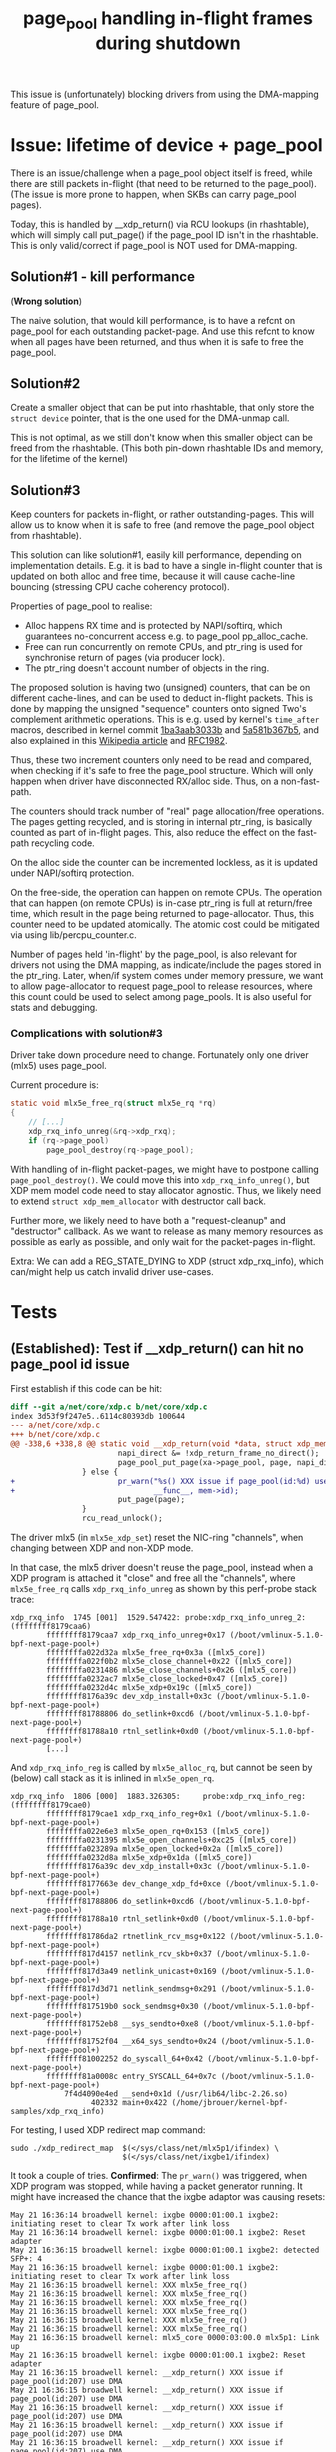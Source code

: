 # -*- fill-column: 76; -*-
#+Title: page_pool handling in-flight frames during shutdown
#+OPTIONS: ^:nil

This issue is (unfortunately) blocking drivers from using the DMA-mapping
feature of page_pool.

* Issue: lifetime of device + page_pool

There is an issue/challenge when a page_pool object itself is freed, while
there are still packets in-flight (that need to be returned to the
page_pool). (The issue is more prone to happen, when SKBs can carry
page_pool pages).

Today, this is handled by __xdp_return() via RCU lookups (in rhashtable),
which will simply call put_page() if the page_pool ID isn't in the
rhashtable. This is only valid/correct if page_pool is NOT used for
DMA-mapping.

** Solution#1 - kill performance

(*Wrong solution*)

The naive solution, that would kill performance, is to have a refcnt on
page_pool for each outstanding packet-page. And use this refcnt to know when
all pages have been returned, and thus when it is safe to free the
page_pool.

** Solution#2

Create a smaller object that can be put into rhashtable, that only store the
=struct device= pointer, that is the one used for the DMA-unmap call.

This is not optimal, as we still don't know when this smaller object can be
freed from the rhashtable. (This both pin-down rhashtable IDs and memory,
for the lifetime of the kernel)

** Solution#3

Keep counters for packets in-flight, or rather outstanding-pages. This will
allow us to know when it is safe to free (and remove the page_pool object
from rhashtable).

This solution can like solution#1, easily kill performance, depending on
implementation details. E.g. it is bad to have a single in-flight counter
that is updated on both alloc and free time, because it will cause
cache-line bouncing (stressing CPU cache coherency protocol).

Properties of page_pool to realise:
- Alloc happens RX time and is protected by NAPI/softirq, which guarantees
  no-concurrent access e.g. to page_pool pp_alloc_cache.
- Free can run concurrently on remote CPUs, and ptr_ring is used for
  synchronise return of pages (via producer lock).
- The ptr_ring doesn't account number of objects in the ring.

The proposed solution is having two (unsigned) counters, that can be on
different cache-lines, and can be used to deduct in-flight packets. This is
done by mapping the unsigned "sequence" counters onto signed Two's
complement arithmetic operations. This is e.g. used by kernel's =time_after=
macros, described in kernel commit [[https://git.kernel.org/torvalds/c/1ba3aab3033b][1ba3aab3033b]] and [[https://git.kernel.org/torvalds/c/5a581b367b5][5a581b367b5]], and also
explained in this [[https://en.wikipedia.org/wiki/Serial_number_arithmetic#General_Solution][Wikipedia article]] and [[https://tools.ietf.org/html/rfc1982][RFC1982]].

Thus, these two increment counters only need to be read and compared, when
checking if it's safe to free the page_pool structure. Which will only
happen when driver have disconnected RX/alloc side. Thus, on a
non-fast-path.

The counters should track number of "real" page allocation/free operations.
The pages getting recycled, and is storing in internal ptr_ring, is
basically counted as part of in-flight pages. This, also reduce the effect
on the fast-path recycling code.

On the alloc side the counter can be incremented lockless, as it is updated
under NAPI/softirq protection.

On the free-side, the operation can happen on remote CPUs. The operation
that can happen (on remote CPUs) is in-case ptr_ring is full at return/free
time, which result in the page being returned to page-allocator. Thus, this
counter need to be updated atomically. The atomic cost could be mitigated
via using lib/percpu_counter.c.

Number of pages held 'in-flight' by the page_pool, is also relevant for
drivers not using the DMA mapping, as indicate/include the pages stored in
the ptr_ring. Later, when/if system comes under memory pressure, we want to
allow page-allocator to request page_pool to release resources, where this
count could be used to select among page_pools.  It is also useful for stats
and debugging.

*** Complications with solution#3

Driver take down procedure need to change. Fortunately only one driver
(mlx5) uses page_pool.

Current procedure is:
#+begin_src C
static void mlx5e_free_rq(struct mlx5e_rq *rq)
{
	// [...]
	xdp_rxq_info_unreg(&rq->xdp_rxq);
	if (rq->page_pool)
		page_pool_destroy(rq->page_pool);

#+end_src

With handling of in-flight packet-pages, we might have to postpone calling
=page_pool_destroy()=. We could move this into =xdp_rxq_info_unreg()=, but
XDP mem model code need to stay allocator agnostic. Thus, we likely need to
extend =struct xdp_mem_allocator= with destructor call back.

Further more, we likely need to have both a "request-cleanup" and
"destructor" callback. As we want to release as many memory resources as
possible as early as possible, and only wait for the packet-pages in-flight.

Extra: We can add a REG_STATE_DYING to XDP (struct xdp_rxq_info), which
can/might help us catch invalid driver use-cases.


* Tests
** (Established): Test if __xdp_return() can hit no page_pool id issue

First establish if this code can be hit:

#+begin_src diff
diff --git a/net/core/xdp.c b/net/core/xdp.c
index 3d53f9f247e5..6114c80393db 100644
--- a/net/core/xdp.c
+++ b/net/core/xdp.c
@@ -338,6 +338,8 @@ static void __xdp_return(void *data, struct xdp_mem_info *mem, bool napi_direct,
                        napi_direct &= !xdp_return_frame_no_direct();
                        page_pool_put_page(xa->page_pool, page, napi_direct);
                } else {
+                       pr_warn("%s() XXX issue if page_pool(id:%d) use DMA\n",
+                               __func__, mem->id);
                        put_page(page);
                }
                rcu_read_unlock();
#+end_src

The driver mlx5 (in =mlx5e_xdp_set=) reset the NIC-ring "channels", when
changing between XDP and non-XDP mode.

In that case, the mlx5 driver doesn't reuse the page_pool, instead when a XDP
program is attached it "close" and free all the "channels", where
=mlx5e_free_rq= calls =xdp_rxq_info_unreg= as shown by this perf-probe stack
trace:

#+begin_example
xdp_rxq_info  1745 [001]  1529.547422: probe:xdp_rxq_info_unreg_2: (ffffffff8179caa6)
        ffffffff8179caa7 xdp_rxq_info_unreg+0x17 (/boot/vmlinux-5.1.0-bpf-next-page-pool+)
        ffffffffa022d32a mlx5e_free_rq+0x3a ([mlx5_core])
        ffffffffa022f0b2 mlx5e_close_channel+0x22 ([mlx5_core])
        ffffffffa0231486 mlx5e_close_channels+0x26 ([mlx5_core])
        ffffffffa0232ac7 mlx5e_close_locked+0x47 ([mlx5_core])
        ffffffffa0232d4c mlx5e_xdp+0x19c ([mlx5_core])
        ffffffff8176a39c dev_xdp_install+0x3c (/boot/vmlinux-5.1.0-bpf-next-page-pool+)
        ffffffff81788806 do_setlink+0xcd6 (/boot/vmlinux-5.1.0-bpf-next-page-pool+)
        ffffffff81788a10 rtnl_setlink+0xd0 (/boot/vmlinux-5.1.0-bpf-next-page-pool+)
        [...]
#+end_example

And =xdp_rxq_info_reg= is called by =mlx5e_alloc_rq=, but cannot be seen by
(below) call stack as it is inlined in =mlx5e_open_rq=.

#+begin_example
xdp_rxq_info  1806 [000]  1883.326305:     probe:xdp_rxq_info_reg: (ffffffff8179cae0)
        ffffffff8179cae1 xdp_rxq_info_reg+0x1 (/boot/vmlinux-5.1.0-bpf-next-page-pool+)
        ffffffffa022e6e3 mlx5e_open_rq+0x153 ([mlx5_core])
        ffffffffa0231395 mlx5e_open_channels+0xc25 ([mlx5_core])
        ffffffffa023289a mlx5e_open_locked+0x2a ([mlx5_core])
        ffffffffa0232d8a mlx5e_xdp+0x1da ([mlx5_core])
        ffffffff8176a39c dev_xdp_install+0x3c (/boot/vmlinux-5.1.0-bpf-next-page-pool+)
        ffffffff8177663e dev_change_xdp_fd+0xce (/boot/vmlinux-5.1.0-bpf-next-page-pool+)
        ffffffff81788806 do_setlink+0xcd6 (/boot/vmlinux-5.1.0-bpf-next-page-pool+)
        ffffffff81788a10 rtnl_setlink+0xd0 (/boot/vmlinux-5.1.0-bpf-next-page-pool+)
        ffffffff81786da2 rtnetlink_rcv_msg+0x122 (/boot/vmlinux-5.1.0-bpf-next-page-pool+)
        ffffffff817d4157 netlink_rcv_skb+0x37 (/boot/vmlinux-5.1.0-bpf-next-page-pool+)
        ffffffff817d3a49 netlink_unicast+0x169 (/boot/vmlinux-5.1.0-bpf-next-page-pool+)
        ffffffff817d3d71 netlink_sendmsg+0x291 (/boot/vmlinux-5.1.0-bpf-next-page-pool+)
        ffffffff817519b0 sock_sendmsg+0x30 (/boot/vmlinux-5.1.0-bpf-next-page-pool+)
        ffffffff81752eb8 __sys_sendto+0xe8 (/boot/vmlinux-5.1.0-bpf-next-page-pool+)
        ffffffff81752f04 __x64_sys_sendto+0x24 (/boot/vmlinux-5.1.0-bpf-next-page-pool+)
        ffffffff81002252 do_syscall_64+0x42 (/boot/vmlinux-5.1.0-bpf-next-page-pool+)
        ffffffff81a0008c entry_SYSCALL_64+0x7c (/boot/vmlinux-5.1.0-bpf-next-page-pool+)
            7f4d4090e4ed __send+0x1d (/usr/lib64/libc-2.26.so)
                  402332 main+0x422 (/home/jbrouer/kernel-bpf-samples/xdp_rxq_info)
#+end_example

For testing, I used XDP redirect map command:

#+begin_example
sudo ./xdp_redirect_map  $(</sys/class/net/mlx5p1/ifindex) \
                         $(</sys/class/net/ixgbe1/ifindex)
#+end_example

It took a couple of tries. *Confirmed*: The =pr_warn()= was triggered, when XDP
program was stopped, while having a packet generator running. It might have
increased the chance that the ixgbe adaptor was causing resets:

#+begin_example
May 21 16:36:14 broadwell kernel: ixgbe 0000:01:00.1 ixgbe2: initiating reset to clear Tx work after link loss
May 21 16:36:14 broadwell kernel: ixgbe 0000:01:00.1 ixgbe2: Reset adapter
May 21 16:36:15 broadwell kernel: ixgbe 0000:01:00.1 ixgbe2: detected SFP+: 4
May 21 16:36:15 broadwell kernel: ixgbe 0000:01:00.1 ixgbe2: initiating reset to clear Tx work after link loss
May 21 16:36:15 broadwell kernel: XXX mlx5e_free_rq()
May 21 16:36:15 broadwell kernel: XXX mlx5e_free_rq()
May 21 16:36:15 broadwell kernel: XXX mlx5e_free_rq()
May 21 16:36:15 broadwell kernel: XXX mlx5e_free_rq()
May 21 16:36:15 broadwell kernel: XXX mlx5e_free_rq()
May 21 16:36:15 broadwell kernel: XXX mlx5e_free_rq()
May 21 16:36:15 broadwell kernel: mlx5_core 0000:03:00.0 mlx5p1: Link up
May 21 16:36:15 broadwell kernel: ixgbe 0000:01:00.1 ixgbe2: Reset adapter
May 21 16:36:15 broadwell kernel: __xdp_return() XXX issue if page_pool(id:207) use DMA
May 21 16:36:15 broadwell kernel: __xdp_return() XXX issue if page_pool(id:207) use DMA
May 21 16:36:15 broadwell kernel: __xdp_return() XXX issue if page_pool(id:207) use DMA
May 21 16:36:15 broadwell kernel: __xdp_return() XXX issue if page_pool(id:207) use DMA
May 21 16:36:15 broadwell kernel: __xdp_return() XXX issue if page_pool(id:207) use DMA
May 21 16:36:15 broadwell kernel: __xdp_return() XXX issue if page_pool(id:207) use DMA
[...]
May 21 16:36:19 broadwell kernel: __xdp_return() XXX issue if page_pool(id:207) use DMA
May 21 16:36:19 broadwell kernel: __xdp_return() XXX issue if page_pool(id:207) use DMA
May 21 16:36:19 broadwell kernel: __xdp_return() XXX issue if page_pool(id:207) use DMA
May 21 16:36:19 broadwell kernel: ixgbe 0000:01:00.1: removed PHC on ixgbe2
May 21 16:36:19 broadwell kernel: ixgbe 0000:01:00.1 ixgbe2: detected SFP+: 4
May 21 16:36:19 broadwell kernel: ixgbe 0000:01:00.1: Multiqueue Enabled: Rx Queue count = 6, Tx Queue count = 6 XDP Queue count = 0
May 21 16:36:19 broadwell kernel: ixgbe 0000:01:00.1: registered PHC device on ixgbe2
May 21 16:36:19 broadwell kernel: ixgbe 0000:01:00.1 ixgbe2: detected SFP+: 4
May 21 16:36:19 broadwell kernel: ixgbe 0000:01:00.1 ixgbe2: NIC Link is Up 10 Gbps, Flow Control: RX/TX
#+end_example

** Test work-in-progress patch

After fixing mlx5 to call =xdp_rxq_info_unreg(&rq->xdp_rxq)= later and let
the non-recycle path call =page_pool_put_page()=.  The basics work:

#+begin_example
[ 1290.790220] XXX __mem_id_disconnect() id:184
[ 1290.797905] XXX mlx5e_free_rq()
[ 1290.802080] XXX __mem_id_disconnect() id:185
[ 1290.807158] ixgbe 0000:01:00.1 ixgbe2: detected SFP+: 4
[ 1290.813819] ixgbe 0000:01:00.1 ixgbe2: initiating reset to clear Tx work after link loss
[ 1290.814690] XXX mlx5e_free_rq()
[ 1290.827424] XXX __mem_id_disconnect() id:186
[ 1290.832841] XXX __page_pool_safe_to_destroy() inflight:511
[ 1290.839355] XXX xdp_rxq_info_unreg_mem_model() - start page_pool shutdown/destroy id(186)
[ 1290.896866] mlx5_core 0000:03:00.0 mlx5p1: Link up
[ 1291.035127] ixgbe 0000:01:00.1 ixgbe2: Reset adapter
[ 1291.335453] ixgbe 0000:01:00.1 ixgbe2: detected SFP+: 4
[ 1291.587066] ixgbe 0000:01:00.1 ixgbe2: NIC Link is Up 10 Gbps, Flow Control: RX/TX
[ 1291.875054] XXX mem_id_disconnect_defer_retry() id:186 call __mem_id_disconnect again
[ 1291.883661] XXX __mem_id_disconnect() id:186
#+end_example

It doesn't work with TCP:
#+begin_example
[ 7600.046747] XXX mem_id_disconnect_defer_retry() id:121 call __mem_id_disconnect again
[ 7600.064706] XXX __mem_id_disconnect() id:121
[ 7600.070009] XXX page_pool_inflight() inflight:17102512 hold:17103469 released:957
[ 7600.078811] XXX __page_pool_request_shutdown() inflight:17102512
[ 7600.085844] XXX page_pool_inflight() inflight:17102512 hold:17103469 released:957
[ 7600.094627] XXX __page_pool_safe_to_destroy() inflight:17102512
[ 7600.101574] XXX mem_id_disconnect_defer_retry() id:121 call schedule_delayed_work
[ 7601.134756] XXX mem_id_disconnect_defer_retry() id:121 call __mem_id_disconnect again
[ 7601.152716] XXX __mem_id_disconnect() id:121
[ 7601.158024] XXX page_pool_inflight() inflight:17102512 hold:17103469 released:957
[ 7601.166825] XXX __page_pool_request_shutdown() inflight:17102512
[ 7601.173865] XXX page_pool_inflight() inflight:17102512 hold:17103469 released:957
[ 7601.182648] XXX __page_pool_safe_to_destroy() inflight:17102512
#+end_example

** Confused mlx5 doesn't fully use ring-size

Summary (TLDR): There was nothing wrong with the in-flight tracking, it was
just mlx5 driver that only fills it's ring-buffer with page_pool size
minus 64.

The mlx5 driver configures two different ring-sizes depending on if XDP is
used or not. For the XDP case ring-size 1024 is used, and non-XDP 512 is
used.

When debugging, I was seeing (XDP case) only 960 pages "tracked" on a unused
page_pool ring (for non-XDP case 448):
#+begin_example
[  370.223589] XXX page_pool_inflight() inflight:960 hold:960 released:0
[  370.231079] XXX __page_pool_request_shutdown() inflight:960
#+end_example

It turned out that the mlx5 driver refill function =mlx5e_post_rx_mpwqes()=
only refill up-to ring-size minus 64.

#+begin_src diff
@@ -624,7 +624,11 @@ bool mlx5e_post_rx_mpwqes(struct mlx5e_rq *rq)
        mlx5e_poll_ico_cq(&sq->cq, rq);
 
        missing = mlx5_wq_ll_missing(wq) - rq->mpwqe.umr_in_progress;
-
+       pr_warn("XXX DEBUG %s()  missing:%d x64:%d (%ld)\n", __func__,
+               missing, (missing*64), MLX5_MPWRQ_PAGES_PER_WQE); //DEBUG
+// Results first time called:
+// missing:7 x64:448 (64)   <-- non-XDP
+// missing:15 x64:960 (64)  <-- XDP-mode
        if (unlikely(rq->mpwqe.umr_in_progress > rq->mpwqe.umr_last_bulk))
                rq->stats->congst_umr++;
 
@@ -635,7 +639,7 @@ bool mlx5e_post_rx_mpwqes(struct mlx5e_rq *rq)
        head = rq->mpwqe.actual_wq_head;
        i = missing;
        do {
-               if (unlikely(mlx5e_alloc_rx_mpwqe(rq, head)))
+               if (unlikely(mlx5e_alloc_rx_mpwqe(rq, head))) // bulks 64
                        break;
                head = mlx5_wq_ll_get_wqe_next_ix(wq, head);
        } while (--i);
#+end_src

** TCP performance difference with XDP_PASS

Tom Barbette reported that when loading an XDP_PASS program, then TCP flows
were slower and cost more CPU, but only for driver mlx5 (not for e.g. i40e).
(via video link: https://www.youtube.com/watch?v=o5hlJZbN4Tk&feature=youtu.be)

On my system it was even worse, with an XDP_PASS program loaded, and iperf
(6 parallel TCP flows) I would see 100% CPU usage and total 83.3 Gbits/sec.
With non-XDP case, I saw 58% CPU (43% idle) and total 89.7 Gbits/sec

This was kind of hard to root-cause, but I solved it by increasing the TCP
socket size used by the iperf tool, like this:

$ iperf -s --window 4M
------------------------------------------------------------
Server listening on TCP port 5001
TCP window size:  416 KByte (WARNING: requested 4.00 MByte)
------------------------------------------------------------

Given I could reproduce, I took at closer look at perf record/report stats,
and it was actually quite clear that this was related to stalling on getting
pages from the page allocator (function calls top#6 get_page_from_freelist
and free_pcppages_bulk).

Using my tool: ethtool_stats.pl
 https://github.com/netoptimizer/network-testing/blob/master/bin/ethtool_stats.pl

It was clear that the mlx5 driver page-cache was not working:
#+begin_example
Ethtool(mlx5p1  ) stat:     6653761 (   6,653,761) <= rx_cache_busy /sec
Ethtool(mlx5p1  ) stat:     6653732 (   6,653,732) <= rx_cache_full /sec
Ethtool(mlx5p1  ) stat:      669481 (     669,481) <= rx_cache_reuse /sec
Ethtool(mlx5p1  ) stat:           1 (           1) <= rx_congst_umr /sec
Ethtool(mlx5p1  ) stat:     7323230 (   7,323,230) <= rx_csum_unnecessary /sec
Ethtool(mlx5p1  ) stat:        1034 (       1,034) <= rx_discards_phy /sec
Ethtool(mlx5p1  ) stat:     7323230 (   7,323,230) <= rx_packets /sec
Ethtool(mlx5p1  ) stat:     7324244 (   7,324,244) <= rx_packets_phy /sec
#+end_example

While the non-XDP case looked like this:
#+begin_example
Ethtool(mlx5p1  ) stat:      298929 (     298,929) <= rx_cache_busy /sec
Ethtool(mlx5p1  ) stat:      298971 (     298,971) <= rx_cache_full /sec
Ethtool(mlx5p1  ) stat:     3548789 (   3,548,789) <= rx_cache_reuse /sec
Ethtool(mlx5p1  ) stat:     7695476 (   7,695,476) <= rx_csum_complete /sec
Ethtool(mlx5p1  ) stat:     7695476 (   7,695,476) <= rx_packets /sec
Ethtool(mlx5p1  ) stat:     7695169 (   7,695,169) <= rx_packets_phy /sec
Manual consistence calc: 7695476-((3548789*2)+(298971*2)) = -44
#+end_example

With the increased TCP window size, the mlx5 driver cache is working better,
but not optimally, see below. I'm getting 88.0 Gbits/sec with 68% CPU usage.
#+begin_example
Ethtool(mlx5p1  ) stat:      894438 (     894,438) <= rx_cache_busy /sec
Ethtool(mlx5p1  ) stat:      894453 (     894,453) <= rx_cache_full /sec
Ethtool(mlx5p1  ) stat:     6638518 (   6,638,518) <= rx_cache_reuse /sec
Ethtool(mlx5p1  ) stat:           6 (           6) <= rx_congst_umr /sec
Ethtool(mlx5p1  ) stat:     7532983 (   7,532,983) <= rx_csum_unnecessary /sec
Ethtool(mlx5p1  ) stat:         164 (         164) <= rx_discards_phy /sec
Ethtool(mlx5p1  ) stat:     7532983 (   7,532,983) <= rx_packets /sec
Ethtool(mlx5p1  ) stat:     7533193 (   7,533,193) <= rx_packets_phy /sec
Manual consistence calc: 7532983-(6638518+894453) = 12
#+end_example

To understand why this is happening, you first have to know that the
difference is between the two RX-memory modes used by mlx5 for non-XDP vs
XDP. With non-XDP two frames are stored per memory-page, while for XDP only
a single frame per page is used.  The packets available in the RX-rings are
actually the same, as the ring sizes are non-XDP=512 vs. XDP=1024.

I believe, the real issue is that TCP use the SKB->truesize (based on frame
size) for different memory pressure and window calculations, which is why it
solved the issue to increase the window size manually.




Case: XDP_PASS and 6 parallel iperf TCP flows:
#+begin_example
May 31 15:24:23 broadwell kernel: XXX mlx5e_free_rq()
May 31 15:24:23 broadwell kernel: XXX __mem_id_disconnect() id:49
May 31 15:24:23 broadwell kernel: XXX page_pool_inflight() inflight:1136 hold:10665185 released:10664049
May 31 15:24:23 broadwell kernel: XXX __page_pool_request_shutdown() inflight:1136
May 31 15:24:23 broadwell kernel: XXX page_pool_inflight() inflight:0 hold:10665185 released:10665185
May 31 15:24:23 broadwell kernel: XXX mlx5e_free_rq()
May 31 15:24:23 broadwell kernel: XXX __mem_id_disconnect() id:50
May 31 15:24:23 broadwell kernel: XXX page_pool_inflight() inflight:0 hold:10665185 released:10665185
May 31 15:24:23 broadwell kernel: XXX page_pool_inflight() inflight:1039 hold:10766397 released:10765358
May 31 15:24:23 broadwell kernel: XXX __page_pool_request_shutdown() inflight:1039
May 31 15:24:23 broadwell kernel: XXX page_pool_inflight() inflight:0 hold:10766397 released:10766397
May 31 15:24:23 broadwell kernel: XXX mlx5e_free_rq()
May 31 15:24:23 broadwell kernel: XXX __mem_id_disconnect() id:51
May 31 15:24:23 broadwell kernel: XXX page_pool_inflight() inflight:0 hold:10766397 released:10766397
May 31 15:24:23 broadwell kernel: XXX page_pool_inflight() inflight:1109 hold:10648725 released:10647616
May 31 15:24:23 broadwell kernel: XXX __page_pool_request_shutdown() inflight:1109
May 31 15:24:23 broadwell kernel: XXX page_pool_inflight() inflight:0 hold:10648725 released:10648725
May 31 15:24:23 broadwell kernel: XXX mlx5e_free_rq()
May 31 15:24:23 broadwell kernel: XXX page_pool_inflight() inflight:0 hold:10648725 released:10648725
May 31 15:24:23 broadwell kernel: XXX __mem_id_disconnect() id:52
May 31 15:24:23 broadwell kernel: XXX page_pool_inflight() inflight:1104 hold:10770818 released:10769714
May 31 15:24:23 broadwell kernel: XXX __page_pool_request_shutdown() inflight:1104
May 31 15:24:23 broadwell kernel: XXX page_pool_inflight() inflight:0 hold:10770818 released:10770818
May 31 15:24:24 broadwell kernel: XXX mlx5e_free_rq()
May 31 15:24:24 broadwell kernel: XXX __mem_id_disconnect() id:53
May 31 15:24:24 broadwell kernel: XXX page_pool_inflight() inflight:0 hold:10770818 released:10770818
May 31 15:24:24 broadwell kernel: XXX page_pool_inflight() inflight:1132 hold:10635235 released:10634103
May 31 15:24:24 broadwell kernel: XXX __page_pool_request_shutdown() inflight:1132
May 31 15:24:24 broadwell kernel: XXX page_pool_inflight() inflight:0 hold:10635235 released:10635235

$ nstat -n && sleep 1 && nstat
#kernel
IpInReceives                    221138             0.0
IpInDelivers                    221138             0.0
IpOutRequests                   60230              0.0
TcpInSegs                       221136             0.0
TcpOutSegs                      60230              0.0
TcpExtTCPHPHits                 216175             0.0
TcpExtTCPHPAcks                 1                  0.0
TcpExtTCPBacklogCoalesce        4595               0.0
TcpExtTCPBacklogDrop            1                  0.0
TcpExtTCPRcvCoalesce            4270               0.0
TcpExtTCPOFOQueue               87                 0.0
TcpExtTCPWantZeroWindowAdv      215                0.0
TcpExtTCPOrigDataSent           1                  0.0
TcpExtTCPDelivered              1                  0.0
TcpExtTCPAckCompressed          48                 0.0
IpExtInOctets                   10644770764        0.0
IpExtOutOctets                  3132896            0.0
IpExtInNoECTPkts                7357218            0.0
#+end_example

Case: non-XDP and 6 parallel iperf TCP flows:
#+begin_example
May 31 15:24:24 broadwell kernel: XXX mlx5e_alloc_rq() pool_size: 512
May 31 15:24:24 broadwell kernel: XXX mlx5e_alloc_rq() pool_size: 512
May 31 15:24:24 broadwell kernel: mlx5_core 0000:03:00.0 mlx5p1: Link up
[...]
May 31 15:28:58 broadwell kernel: XXX mlx5e_free_rq()
May 31 15:28:58 broadwell kernel: XXX __mem_id_disconnect() id:55
May 31 15:28:58 broadwell kernel: XXX page_pool_inflight() inflight:589 hold:13434 released:12845
May 31 15:28:58 broadwell kernel: XXX __page_pool_request_shutdown() inflight:589
May 31 15:28:58 broadwell kernel: XXX page_pool_inflight() inflight:0 hold:13434 released:13434
May 31 15:28:58 broadwell kernel: XXX mlx5e_free_rq()
May 31 15:28:58 broadwell kernel: XXX __mem_id_disconnect() id:56
May 31 15:28:58 broadwell kernel: XXX page_pool_inflight() inflight:0 hold:13434 released:13434
May 31 15:28:58 broadwell kernel: XXX page_pool_inflight() inflight:514 hold:11891 released:11377
May 31 15:28:58 broadwell kernel: XXX __page_pool_request_shutdown() inflight:514
May 31 15:28:58 broadwell kernel: XXX page_pool_inflight() inflight:0 hold:11891 released:11891
May 31 15:28:58 broadwell kernel: XXX mlx5e_free_rq()
May 31 15:28:58 broadwell kernel: XXX __mem_id_disconnect() id:57
May 31 15:28:58 broadwell kernel: XXX page_pool_inflight() inflight:595 hold:14093 released:13498
May 31 15:28:58 broadwell kernel: XXX __page_pool_request_shutdown() inflight:595
May 31 15:28:58 broadwell kernel: XXX page_pool_inflight() inflight:0 hold:14093 released:14093
May 31 15:28:58 broadwell kernel: XXX page_pool_inflight() inflight:0 hold:11891 released:11891
May 31 15:28:58 broadwell kernel: XXX mlx5e_free_rq()
May 31 15:28:58 broadwell kernel: XXX page_pool_inflight() inflight:0 hold:14093 released:14093
May 31 15:28:58 broadwell kernel: XXX __mem_id_disconnect() id:58
May 31 15:28:58 broadwell kernel: XXX page_pool_inflight() inflight:598 hold:180742 released:180144
May 31 15:28:58 broadwell kernel: XXX __page_pool_request_shutdown() inflight:598
May 31 15:28:58 broadwell kernel: XXX page_pool_inflight() inflight:0 hold:180742 released:180742
May 31 15:28:58 broadwell kernel: XXX mlx5e_free_rq()
May 31 15:28:58 broadwell kernel: XXX __mem_id_disconnect() id:59
May 31 15:28:58 broadwell kernel: XXX page_pool_inflight() inflight:0 hold:180742 released:180742
May 31 15:28:58 broadwell kernel: XXX page_pool_inflight() inflight:608 hold:173294 released:172686
May 31 15:28:58 broadwell kernel: XXX __page_pool_request_shutdown() inflight:608
May 31 15:28:58 broadwell kernel: XXX page_pool_inflight() inflight:0 hold:173294 released:173294

$ nstat -n && sleep 1 && nstat
#kernel
IpInReceives                    286604             0.0
IpInDelivers                    286604             0.0
IpOutRequests                   205151             0.0
TcpInSegs                       286604             0.0
TcpOutSegs                      205147             0.0
TcpExtDelayedACKLost            1                  0.0
TcpExtTCPHPHits                 280054             0.0
TcpExtTCPBacklogCoalesce        5925               0.0
TcpExtTCPDSACKOldSent           1                  0.0
TcpExtTCPRcvCoalesce            5959               0.0
TcpExtTCPWantZeroWindowAdv      2                  0.0
IpExtInOctets                   11276032476        0.0
IpExtOutOctets                  10668956           0.0
IpExtInNoECTPkts                7778473            0.0
#+end_example

